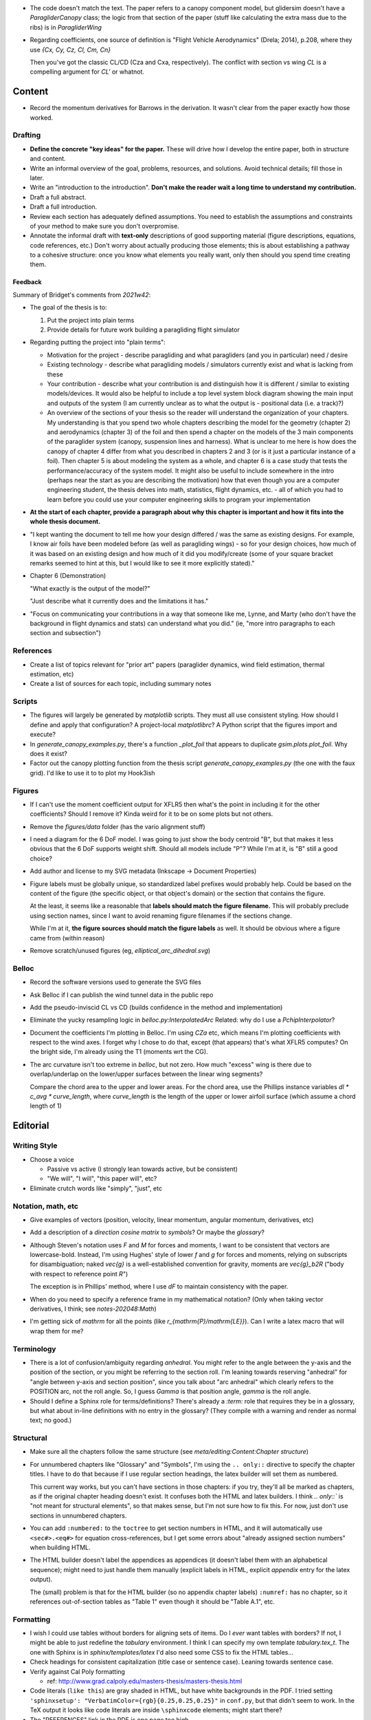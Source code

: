 * The code doesn't match the text. The paper refers to a canopy component
  model, but glidersim doesn't have a `ParagliderCanopy` class; the logic from
  that section of the paper (stuff like calculating the extra mass due to the
  ribs) is in `ParagliderWing`

* Regarding coefficients, one source of definition is "Flight Vehicle
  Aerodynamics" (Drela; 2014), p.208, where they use `{Cx, Cy, Cz, Cl, Cm, Cn}`

  Then you've got the classic CL/CD (Cza and Cxa, respectively). The conflict
  with section vs wing `CL` is a compelling argument for `CL'` or whatnot.


Content
=======

* Record the momentum derivatives for Barrows in the derivation. It wasn't
  clear from the paper exactly how those worked.


Drafting
--------

* **Define the concrete "key ideas" for the paper.** These will drive how
  I develop the entire paper, both in structure and content.

* Write an informal overview of the goal, problems, resources, and solutions.
  Avoid technical details; fill those in later.

* Write an "introduction to the introduction". **Don't make the reader wait
  a long time to understand my contribution.**

* Draft a full abstract.

* Draft a full introduction.

* Review each section has adequately defined assumptions. You need to establish
  the assumptions and constraints of your method to make sure you don't
  overpromise.

* Annotate the informal draft with **text-only** descriptions of good
  supporting material (figure descriptions, equations, code references, etc.)
  Don't worry about actually producing those elements; this is about
  establishing a pathway to a cohesive structure: once you know what elements
  you really want, only then should you spend time creating them.


Feedback
^^^^^^^^

Summary of Bridget's comments from `2021w42`:

* The goal of the thesis is to:

  1. Put the project into plain terms

  2. Provide details for future work building a paragliding flight simulator

* Regarding putting the project into "plain terms":

  * Motivation for the project - describe paragliding and what paragliders
    (and you in particular) need / desire

  * Existing technology - describe what paragliding models / simulators
    currently exist and what is lacking from these

  * Your contribution - describe what your contribution is and distinguish
    how it is different / similar to existing models/devices. It would also
    be helpful to include a top level system block diagram showing the main
    input and outputs of the system (I am currently unclear as to what the
    output is - positional data (i.e. a track)?)

  * An overview of the sections of your thesis so the reader will understand
    the organization of your chapters. My understanding is that you spend
    two whole chapters describing the model for the geometry (chapter 2) and
    aerodynamics (chapter 3) of the foil and then spend a chapter on the
    models of the 3 main components of the paraglider system (canopy,
    suspension lines and harness). What is unclear to me here is how does
    the canopy of chapter 4 differ from what you described in chapters 2 and
    3 (or is it just a particular instance of a foil). Then chapter 5 is
    about modeling the system as a whole, and chapter 6 is a case study that
    tests the performance/accuracy of the system model. It might also be
    useful to include somewhere in the intro (perhaps near the start as you
    are describing the motivation) how that even though you are a computer
    engineering student, the thesis delves into math, statistics, flight
    dynamics, etc. - all of which you had to learn before you could use your
    computer engineering skills to program your implementation

* **At the start of each chapter, provide a paragraph about why this chapter
  is important and how it fits into the whole thesis document.**

* "I kept wanting the document to tell me how your design differed / was the
  same as existing designs. For example, I know air foils have been modeled
  before (as well as paragliding wings) - so for your design choices, how
  much of it was based on an existing design and how much of it did you
  modify/create (some of your square bracket remarks seemed to hint at this,
  but I would like to see it more explicitly stated)."

* Chapter 6 (Demonstration)

  "What exactly is the output of the model?"

  "Just describe what it currently does and the limitations it has."

* "Focus on communicating your contributions in a way that someone like me,
  Lynne, and Marty (who don't have the background in flight dynamics and
  stats) can understand what you did." (ie, "more intro paragraphs to each
  section and subsection")


References
----------

* Create a list of topics relevant for "prior art" papers (paraglider dynamics,
  wind field estimation, thermal estimation, etc)

* Create a list of sources for each topic, including summary notes


Scripts
-------

* The figures will largely be generated by `matplotlib` scripts. They must all
  use consistent styling. How should I define and apply that configuration?
  A project-local `matplotlibrc`? A Python script that the figures import and
  execute?

* In `generate_canopy_examples.py`, there's a function `_plot_foil` that
  appears to duplicate `gsim.plots.plot_foil`. Why does it exist?

* Factor out the canopy plotting function from the thesis script
  `generate_canopy_examples.py` (the one with the faux grid). I'd like to use
  it to to plot my Hook3ish


Figures
-------

* If I can't use the moment coefficient output for XFLR5 then what's the point
  in including it for the other coefficients? Should I remove it? Kinda weird
  for it to be on some plots but not others.

* Remove the `figures/data` folder (has the vario alignment stuff)

* I need a diagram for the 6 DoF model. I was going to just show the body
  centroid "B", but that makes it less obvious that the 6 DoF supports weight
  shift. Should all models include "P"? While I'm at it, is "B" still a good
  choice?

* Add author and license to my SVG metadata (Inkscape -> Document Properties)

* Figure labels must be globally unique, so standardized label prefixes would
  probably help. Could be based on the content of the figure (the specific
  object, or that object's domain) or the section that contains the figure.

  At the least, it seems like a reasonable that **labels should match the
  figure filename.** This will probably preclude using section names, since
  I want to avoid renaming figure filenames if the sections change.

  While I'm at it, **the figure sources should match the figure labels** as
  well. It should be obvious where a figure came from (within reason)

* Remove scratch/unused figures (eg, `elliptical_arc_dihedral.svg`)

Belloc
------

* Record the software versions used to generate the SVG files

* Ask Belloc if I can publish the wind tunnel data in the public repo

* Add the pseudo-inviscid CL vs CD (builds confidence in the method and
  implementation)

* Eliminate the yucky resampling logic in `belloc.py:InterpolatedArc`
  Related: why do I use a `PchipInterpolator`?

* Document the coefficients I'm plotting in Belloc. I'm using `CZa` etc, which
  means I'm plotting coefficients with respect to the wind axes. I forget why
  I chose to do that, except (that appears) that's what XFLR5 computes? On the
  bright side, I'm already using the T1 (moments wrt the CG).

* The arc curvature isn't too extreme in `belloc`, but not zero. How much
  "excess" wing is there due to overlap/underlap on the lower/upper surfaces
  between the linear wing segments?

  Compare the chord area to the upper and lower areas. For the chord area, use
  the Phillips instance variables `dl * c_avg * curve_length`, where
  `curve_length` is the length of the upper or lower airfoil surface (which
  assume a chord length of 1)


Editorial
=========


Writing Style
-------------

* Choose a voice

  * Passive vs active (I strongly lean towards active, but be consistent)

  * "We will", "I will", "this paper will", etc?

* Eliminate crutch words like "simply", "just", etc


Notation, math, etc
-------------------

* Give examples of vectors (position, velocity, linear momentum, angular
  momentum, derivatives, etc)

* Add a description of a *direction cosine matrix* to `symbols`? Or maybe the
  `glossary`?

* Although Steven's notation uses `F` and `M` for forces and moments, I want to
  be consistent that vectors are lowercase-bold. Instead, I'm using Hughes'
  style of lower `f` and `g` for forces and moments, relying on subscripts for
  disambiguation; naked `\vec{g}` is a well-established convention for gravity,
  moments are `\vec{g}_b2R` ("body with respect to reference point `R`")

  The exception is in Phillips' method, where I use `dF` to maintain
  consistency with the paper.

* When do you need to specify a reference frame in my mathematical notation?
  (Only when taking vector derivatives, I think; see `notes-202048:Math`)

* I'm getting sick of `\mathrm` for all the points (like
  `r_{\mathrm{P}/\mathrm{LE}}`). Can I write a latex macro that will wrap them
  for me?


Terminology
-----------

* There is a lot of confusion/ambiguity regarding *anhedral*. You might refer
  to the angle between the y-axis and the position of the section, or you might
  be referring to the section roll. I'm leaning towards reserving "anhedral"
  for "angle between y-axis and section position", since you talk about "arc
  anhedral" which clearly refers to the POSITION arc, not the roll angle. So,
  I guess `\Gamma` is that position angle, `\gamma` is the roll angle.

* Should I define a Sphinx role for terms/definitions? There's already
  a `:term:` role that requires they be in a glossary, but what about in-line
  definitions with no entry in the glossary? (They compile with a warning and
  render as normal text; no good.)


Structural
----------

* Make sure all the chapters follow the same structure
  (see `meta/editing:Content:Chapter structure`)

* For unnumbered chapters like "Glossary" and "Symbols", I'm using the ``..
  only::`` directive to specify the chapter titles. I have to do that because
  if I use regular section headings, the latex builder will set them as
  numbered.

  This current way works, but you can't have sections in those chapters: if
  you try, they'll all be marked as chapters, as if the original chapter
  heading doesn't exist. It confuses both the HTML and latex builders. I think
  `.. only::`` is "not meant for structural elements", so that makes sense,
  but I'm not sure how to fix this. For now, just don't use sections in
  unnumbered chapters.

* You can add ``:numbered:`` to the ``toctree`` to get section numbers in
  HTML, and it will automatically use ``<sec#>.<eq#>`` for equation
  cross-references, but I get some errors about "already assigned section
  numbers" when building HTML.

* The HTML builder doesn't label the appendices as appendices (it doesn't
  label them with an alphabetical sequence); might need to just handle them
  manually (explicit labels in HTML, explicit `\appendix` entry for the latex
  output).

  The (small) problem is that for the HTML builder (so no appendix chapter
  labels) ``:numref:`` has no chapter, so it references out-of-section tables
  as "Table 1" even though it should be "Table A.1", etc.


Formatting
----------

* I wish I could use tables without borders for aligning sets of items. Do
  I *ever* want tables with borders? If not, I might be able to just redefine
  the `tabulary` environment. I think I can specify my own template
  `tabulary.tex_t`. The one with Sphinx is in `sphinx/templates/latex` I'd also
  need some CSS to fix the HTML tables...

* Check headings for consistent capitalization (title case or sentence case).
  Leaning towards sentence case.

* Verify against Cal Poly formatting

  * ref: http://www.grad.calpoly.edu/masters-thesis/masters-thesis.html

* Code literals (``like this``) are gray shaded in HTML, but have white
  backgrounds in the PDF. I tried setting ``'sphinxsetup':
  "VerbatimColor={rgb}{0.25,0.25,0.25}"`` in ``conf.py``, but that didn't seem
  to work. In the TeX output it looks like code literals are inside
  ``\sphinxcode`` elements; might start there?

* The "REFERENCES" link in the PDF is one page too high.

* The REFERENCES in the PDF should come *before* the appendices?


Bibliography
^^^^^^^^^^^^

* What label does Sphinx use with ``:ref:`` to link between sections? Does
  CalPoly require me to cite section **numbers**? I think sphinx typically
  substitutes section labels.

* Can my bibliography link backwards to sections that reference them? (That
  functionality is available in latex, but I forget how.)

* I think I can use multiple bibliographies. This might be useful since my
  topics are so varied. Should I?

  See: `<https://sphinxcontrib-bibtex.readthedocs.io/en/latest/usage.html>`_.

* Should I use "Lastname, Firstname"? See `thesis/notes/Notes 2019-W45`

* Do I need to redefine ``\bibsection`` in the Latex style? Do the "Memoir"
  defaults meet the style guidelines?

* Why does latex reorder my bibliography chapter to the end, after the
  appendices?


Publishing
----------

* Publish to Zenodo, add *concept DOI* to README, add DOI to `pfh.glidersim`
  documentation

* Do I need `sphinx.ext.githubpages`? What does it do?

* Low priority: add `sphinx.ext.linkcode` once `glidersim` is up on Github?

  https://github.com/scikit-learn/scikit-learn/blob/main/doc/sphinxext/github_link.py


Development
===========

* Use `pip-compile --generate-hashes`? See
  https://pip.pypa.io/en/latest/cli/pip_install/#hash-checking-mode


Sphinx
------

* Eliminate `tex/pwasu.sty`? Don't think I need it anymore.

* Add `sphinx-sitemap`

* Add `sphinxext.opengraph`

* Furo in dark mode breaks SVGs with white backgrounds. Review figures and add
  white backgrounds where necessary for dark mode.
